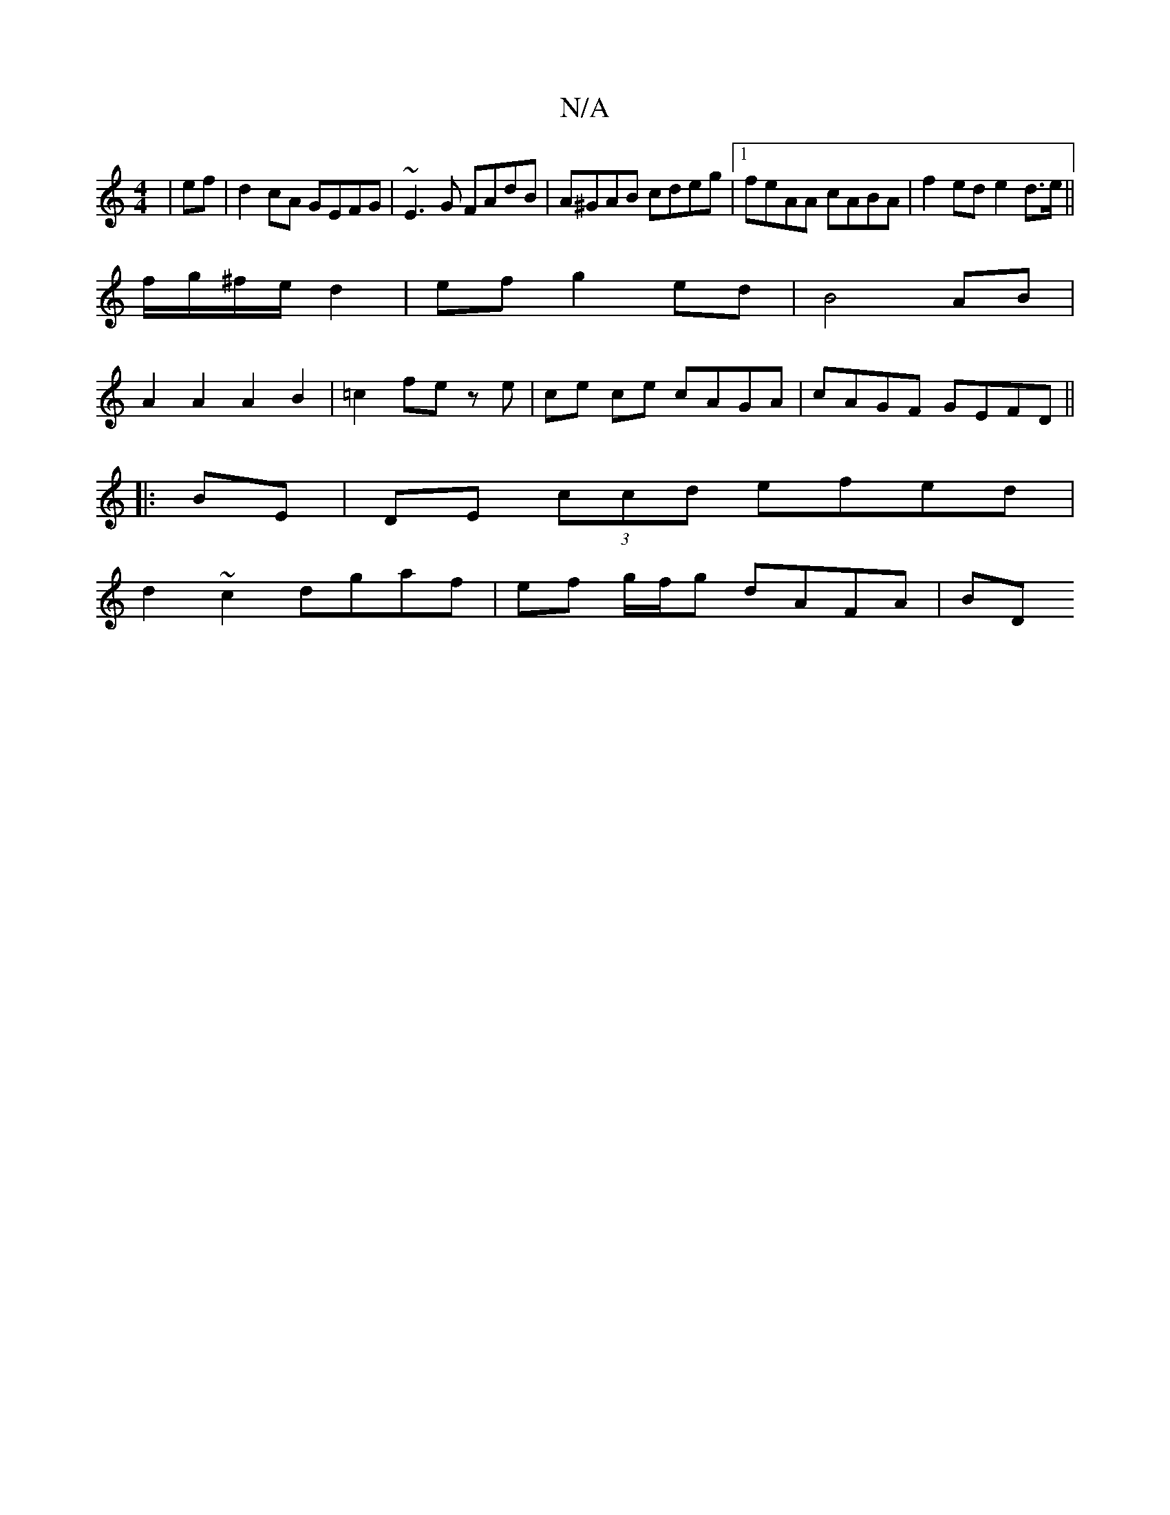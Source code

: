 X:1
T:N/A
M:4/4
R:N/A
K:Cmajor
|ef | d2 cA GEFG|~E3G FAdB|A^GAB cdeg|1 feAA cABA|f2ed e2d>e||
f/g/^f/e/ d2 | ef g2 ed | B4 AB |
A2A2A2B2|=c2 fe ze | ce ce cAGA | cAGF GEFD ||
|:BE |DE (3ccd efed |
d2 ~c2 dgaf- | ef g/f/g dAFA | BD 